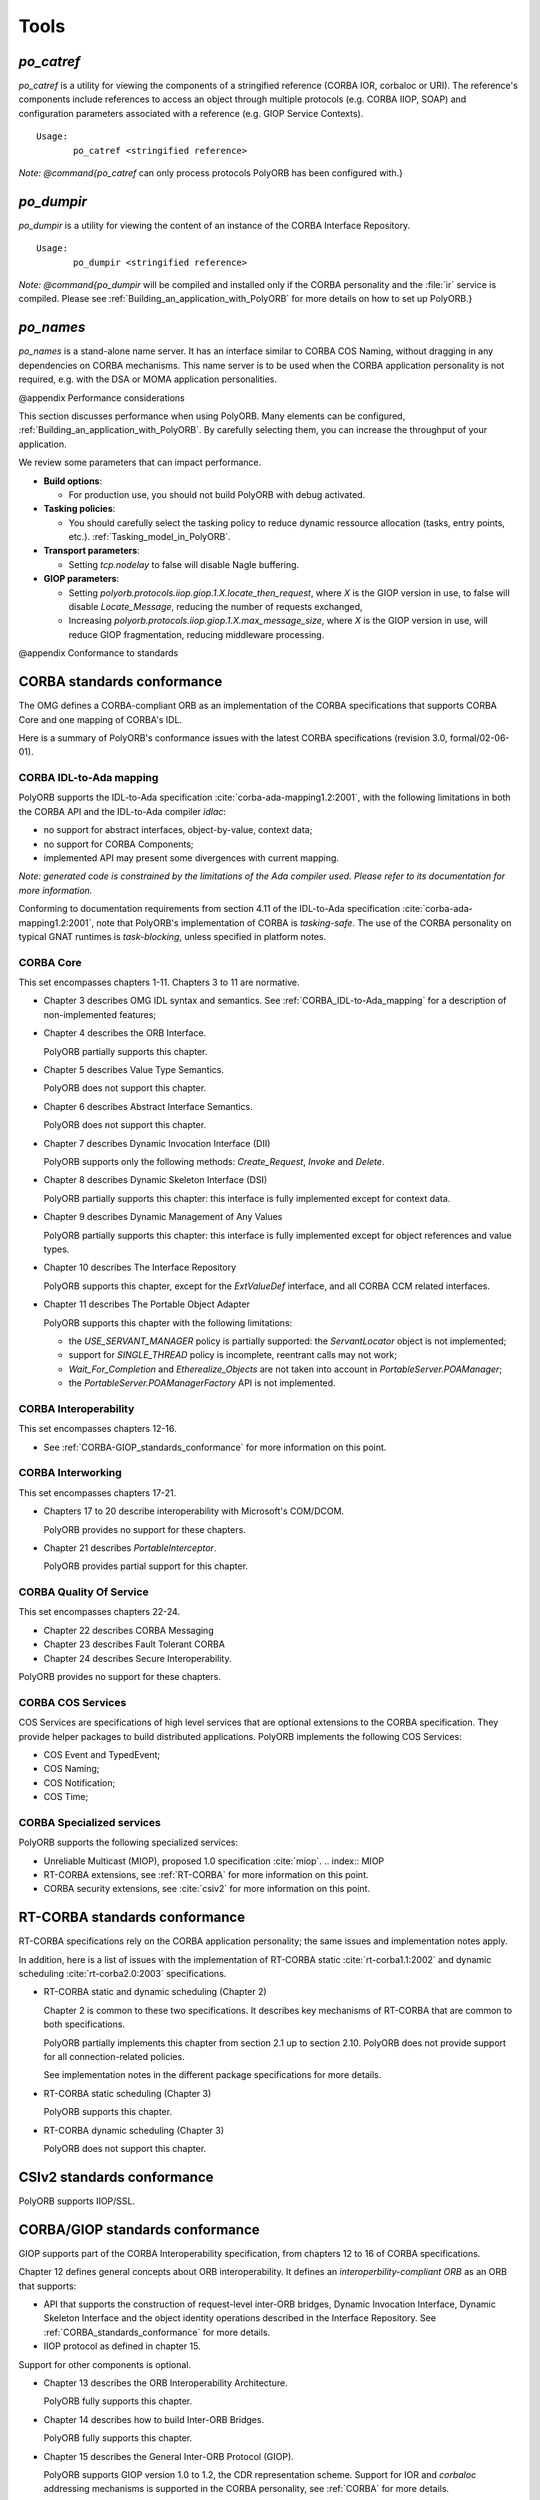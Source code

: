 .. _Tools:

*****
Tools
*****


.. _*po_catref*:

*po_catref*
===========

.. index:: *po_catref*

*po_catref* is a utility for viewing the components of a
stringified reference (CORBA IOR, corbaloc or URI). The reference's
components include references to access an object through multiple
protocols (e.g. CORBA IIOP, SOAP) and configuration parameters
associated with a reference (e.g. GIOP Service Contexts).


::

  Usage:
         po_catref <stringified reference>
  

*Note: @command{po_catref* can only process protocols PolyORB has
been configured with.}

.. _*po_dumpir*:

*po_dumpir*
===========

.. index:: *po_dumpir*

*po_dumpir* is a utility for viewing the content of an
instance of the CORBA Interface Repository.


::

  Usage:
         po_dumpir <stringified reference>
  

*Note: @command{po_dumpir* will be compiled and installed only if
the CORBA personality and the :file:`ir` service is compiled. Please
see :ref:`Building_an_application_with_PolyORB` for more details on how
to set up PolyORB.}

.. _*po_names*:

*po_names*
==========

.. index:: *po_names*

*po_names* is a stand-alone name server. It has an interface
similar to CORBA COS Naming, without dragging in any dependencies on
CORBA mechanisms. This name server is to be used when the CORBA
application personality is not required, e.g. with the DSA or MOMA
application personalities.

@appendix Performance considerations

This section discusses performance when using PolyORB. Many elements
can be configured, :ref:`Building_an_application_with_PolyORB`.
By carefully selecting them, you can increase the
throughput of your application.

We review some parameters that can impact performance.

* **Build options**:

  * For production use, you should not build PolyORB with debug
    activated.

* **Tasking policies**:

  * You should carefully select the tasking policy to reduce
    dynamic ressource allocation (tasks, entry points,
    etc.). :ref:`Tasking_model_in_PolyORB`.

* **Transport parameters**:

  * Setting `tcp.nodelay` to false will disable Nagle buffering.

* **GIOP parameters**:

  * Setting
    `polyorb.protocols.iiop.giop.1.X.locate_then_request`, where
    `X` is the GIOP version in use, to false will disable
    `Locate_Message`, reducing the number of requests exchanged,

  * Increasing
    `polyorb.protocols.iiop.giop.1.X.max_message_size`, where
    `X` is the GIOP version in use, will reduce GIOP fragmentation,
    reducing middleware processing.

@appendix Conformance to standards

.. _CORBA_standards_conformance:

CORBA standards conformance
===========================

The OMG defines a CORBA-compliant ORB as an implementation of the CORBA
specifications that supports CORBA Core and one mapping of CORBA's IDL.

Here is a summary of PolyORB's conformance issues with the latest CORBA
specifications (revision 3.0, formal/02-06-01).

.. _CORBA_IDL-to-Ada_mapping:

CORBA IDL-to-Ada mapping
------------------------

.. index:: CORBA IDL-to-Ada mapping

PolyORB supports the IDL-to-Ada specification :cite:`corba-ada-mapping1.2:2001`, with the
following limitations in both the CORBA API and the IDL-to-Ada compiler
`idlac`:

* no support for abstract interfaces, object-by-value, context data;
* no support for CORBA Components;
* implemented API may present some divergences with current mapping.

*Note: generated code is constrained by the limitations of the Ada compiler used. Please refer to its documentation for more information.*

Conforming to documentation requirements from section 4.11 of the
IDL-to-Ada specification :cite:`corba-ada-mapping1.2:2001`, note that PolyORB's
implementation of CORBA is *tasking-safe*. The use of the CORBA
personality on typical GNAT runtimes is *task-blocking*, unless
specified in platform notes.

.. _CORBA_Core:

CORBA Core
----------

This set encompasses chapters 1-11. Chapters 3 to 11 are normative.

* Chapter 3 describes OMG IDL syntax and semantics. See :ref:`CORBA_IDL-to-Ada_mapping` for a description of non-implemented features;

* Chapter 4 describes the ORB Interface.

  PolyORB partially supports this chapter.

* Chapter 5 describes Value Type Semantics.

  PolyORB does not support this chapter.

* Chapter 6 describes Abstract Interface Semantics.

  PolyORB does not support this chapter.

* Chapter 7 describes Dynamic Invocation Interface (DII)

  PolyORB supports only the following methods: `Create_Request`,
  `Invoke` and `Delete`.

* Chapter 8 describes Dynamic Skeleton Interface (DSI)

  PolyORB partially supports this chapter: this interface is fully
  implemented except for context data.

* Chapter 9 describes Dynamic Management of Any Values

  PolyORB partially supports this chapter: this interface is fully
  implemented except for object references and value types.

* Chapter 10 describes The Interface Repository

  PolyORB supports this chapter, except for the `ExtValueDef`
  interface, and all CORBA CCM related interfaces.

* Chapter 11 describes The Portable Object Adapter

  PolyORB supports this chapter with the following limitations:

  * the `USE_SERVANT_MANAGER` policy is partially supported: the
    `ServantLocator` object is not implemented;
  * support for `SINGLE_THREAD` policy is incomplete, reentrant
    calls may not work;
  * `Wait_For_Completion` and `Etherealize_Objects` are
    not taken into account in `PortableServer.POAManager`;
  * the `PortableServer.POAManagerFactory` API is not implemented.


.. _CORBA_Interoperability:

CORBA Interoperability
----------------------

This set encompasses chapters 12-16.


* See :ref:`CORBA-GIOP_standards_conformance` for more information
  on this point.


.. _CORBA_Interworking:

CORBA Interworking
------------------

This set encompasses chapters 17-21.


* Chapters 17 to 20 describe interoperability with Microsoft's
  COM/DCOM.

  PolyORB provides no support for these chapters.

* Chapter 21 describes `PortableInterceptor`.

  PolyORB provides partial support for this chapter.


.. _CORBA_Quality_Of_Service:

CORBA Quality Of Service
------------------------

This set encompasses chapters 22-24.


* Chapter 22 describes CORBA Messaging

* Chapter 23 describes Fault Tolerant CORBA

* Chapter 24 describes Secure Interoperability.


PolyORB provides no support for these chapters.

.. _CORBA_COS_Services:

CORBA COS Services
------------------

.. index:: CORBA, COS Services

COS Services are specifications of high level services that are
optional extensions to the CORBA specification. They provide helper
packages to build distributed applications.  PolyORB implements the
following COS Services:

* COS Event and TypedEvent;
* COS Naming;
* COS Notification;
* COS Time;

.. _CORBA_Specialized_services:

CORBA Specialized services
--------------------------

.. index:: CORBA, Specialized services

PolyORB supports the following specialized services:

* Unreliable Multicast (MIOP), proposed 1.0 specification :cite:`miop`.
  .. index:: MIOP

* RT-CORBA extensions, see :ref:`RT-CORBA` for more information
  on this point.

* CORBA security extensions, see :cite:`csiv2` for more information
  on this point.


.. _RT-CORBA_standards_conformance:

RT-CORBA standards conformance
==============================

RT-CORBA specifications rely on the CORBA application
personality; the same issues and implementation notes apply.

In addition, here is a list of issues with the implementation of
RT-CORBA static :cite:`rt-corba1.1:2002` and dynamic scheduling :cite:`rt-corba2.0:2003`
specifications.

* RT-CORBA static and dynamic scheduling (Chapter 2)

  Chapter 2 is common to these two specifications. It describes
  key mechanisms of RT-CORBA that are common to both specifications.

  PolyORB partially implements this chapter from section 2.1 up to
  section 2.10. PolyORB does not provide support for all
  connection-related policies.

  See implementation notes in the different package specifications for
  more details.

* RT-CORBA static scheduling (Chapter 3)

  PolyORB supports this chapter.

* RT-CORBA dynamic scheduling (Chapter 3)

  PolyORB does not support this chapter.


.. _CSIv2_standards_conformance:

CSIv2 standards conformance
===========================

PolyORB supports IIOP/SSL.

.. _CORBA/GIOP_standards_conformance:

CORBA/GIOP standards conformance
================================

GIOP supports part of the CORBA Interoperability specification, from
chapters 12 to 16 of CORBA specifications.

Chapter 12 defines general concepts about ORB interoperability. It
defines an *interoperbility-compliant ORB* as an ORB that supports:

* API that supports the construction of request-level inter-ORB
  bridges, Dynamic Invocation Interface, Dynamic Skeleton Interface and
  the object identity operations described in the Interface
  Repository. See :ref:`CORBA_standards_conformance` for more details.

* IIOP protocol as defined in chapter 15.

Support for other components is optional.


* Chapter 13 describes the ORB Interoperability Architecture.

  PolyORB fully supports this chapter.

* Chapter 14 describes how to build Inter-ORB Bridges.

  PolyORB fully supports this chapter.

* Chapter 15 describes the General Inter-ORB Protocol (GIOP).

  PolyORB supports GIOP version 1.0 to 1.2, the CDR representation scheme.
  Support for IOR and `corbaloc` addressing mechanisms is supported
  in the CORBA personality, see :ref:`CORBA` for more details.

  PolyORB does not support the optional IIOP IOR Profile Components,
  Bi-directional GIOP. PolyORB also does not support fragmentation
  in GIOP 1.1.

* Chapter 16 describes the DCE ESIOP protocol.

  PolyORB does not support this optional chapter.


SOAP standards conformance
==========================

*The documentation of the SOAP standards conformance of PolyORB will appear in a future revision of PolyORB.*

